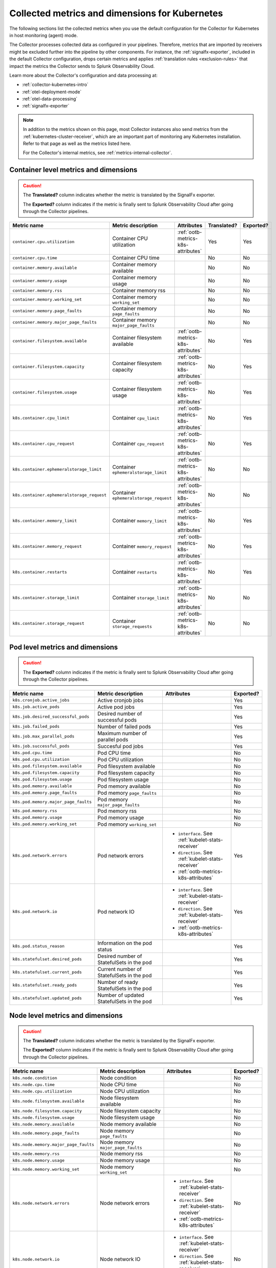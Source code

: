 .. _ootb-metrics-k8s:

****************************************************************
Collected metrics and dimensions for Kubernetes
****************************************************************

.. meta::
      :description: Out-of-the-box metrics and dimensions obtained with the Collector for Kubernetes.


The following sections list the collected metrics when you use the default configuration for the Collector for Kubernetes in host monitoring (agent) mode.

The Collector processes collected data as configured in your pipelines. Therefore, metrics that are imported by receivers might be excluded further into the pipeline by other components. For instance, the :ref:`signalfx-exporter`, included in the default Collector configuration, drops certain metrics and applies :ref:`translation rules <exclusion-rules>` that impact the metrics the Collector sends to Splunk Observability Cloud.    

Learn more about the Collector's configuration and data processing at:

* :ref:`collector-kubernetes-intro`
* :ref:`otel-deployment-mode`
* :ref:`otel-data-processing`
* :ref:`signalfx-exporter`

.. note:: 

  In addition to the metrics shown on this page, most Collector instances also send metrics from the :ref:`kubernetes-cluster-receiver`, which are an important part of monitoring any Kubernetes installation. Refer to that page as well as the metrics listed here. 
  
  For the Collector's internal metrics, see :ref:`metrics-internal-collector`.

Container level metrics and dimensions
============================================================================

.. caution:: 
  
  The :strong:`Translated?` column indicates whether the metric is translated by the SignalFx exporter.
  
  The :strong:`Exported?` column indicates if the metric is finally sent to Splunk Observability Cloud after going through the Collector pipelines. 

.. list-table::
  :widths: 25 25 30 10 10
  :width: 100%
  :header-rows: 1

  * - Metric name
    - Metric description
    - Attributes
    - Translated?
    - Exported?

  * - ``container.cpu.utilization``
    - Container CPU utilization
    - :ref:`ootb-metrics-k8s-attributes`
    - Yes
    - Yes

  * - ``container.cpu.time``
    - Container CPU time
    - 
    - No
    - No
  
  * - ``container.memory.available``
    - Container memory available
    - 
    - No
    - No

  * - ``container.memory.usage``
    - Container memory usage
    - 
    - No
    - No

  * - ``container.memory.rss``
    - Container memory rss
    - 
    - No
    - No

  * - ``container.memory.working_set``
    - Container memory ``working_set``
    - 
    - No
    - No

  * - ``container.memory.page_faults``
    - Container memory ``page_faults``
    - 
    - No
    - No

  * - ``container.memory.major_page_faults``
    - Container memory ``major_page_faults``
    - 
    - No
    - No

  * - ``container.filesystem.available``
    - Container filesystem available
    - :ref:`ootb-metrics-k8s-attributes`
    - No
    - Yes

  * - ``container.filesystem.capacity``
    - Container filesystem capacity
    - :ref:`ootb-metrics-k8s-attributes`
    - No
    - Yes

  * - ``container.filesystem.usage``
    - Container filesystem usage
    - :ref:`ootb-metrics-k8s-attributes`
    - No
    - Yes

  * - ``k8s.container.cpu_limit``
    - Container ``cpu_limit``
    - :ref:`ootb-metrics-k8s-attributes`
    - No
    - Yes

  * - ``k8s.container.cpu_request``
    - Container ``cpu_request``
    - :ref:`ootb-metrics-k8s-attributes`
    - No
    - Yes

  * - ``k8s.container.ephemeralstorage_limit``
    - Container ``ephemeralstorage_limit``
    - :ref:`ootb-metrics-k8s-attributes`
    - No
    - No

  * - ``k8s.container.ephemeralstorage_request``
    - Container ``ephemeralstorage_request``
    - :ref:`ootb-metrics-k8s-attributes`
    - No
    - No

  * - ``k8s.container.memory_limit``
    - Container ``memory_limit``
    - :ref:`ootb-metrics-k8s-attributes`
    - No
    - Yes

  * - ``k8s.container.memory_request``
    - Container ``memory_request``
    - :ref:`ootb-metrics-k8s-attributes`
    - No
    - Yes

  * - ``k8s.container.restarts``
    - Container ``restarts``
    - :ref:`ootb-metrics-k8s-attributes`
    - No
    - Yes

  * - ``k8s.container.storage_limit``
    - Container ``storage_limit``
    - :ref:`ootb-metrics-k8s-attributes`
    - No
    - No

  * - ``k8s.container.storage_request``
    - Container ``storage_requests``
    - :ref:`ootb-metrics-k8s-attributes`
    - No
    - No

Pod level metrics and dimensions
============================================================================

.. caution:: 
  
  The :strong:`Exported?` column indicates if the metric is finally sent to Splunk Observability Cloud after going through the Collector pipelines. 

.. list-table::
  :widths: 30 30 30 10
  :width: 100%
  :header-rows: 1

  * - Metric name
    - Metric description
    - Attributes
    - Exported?

  * - ``k8s.cronjob.active_jobs``
    - Active cronjob jobs    
    -   
    - Yes  

  * - ``k8s.job.active_pods``
    - Active pod jobs    
    -   
    - Yes  

  * - ``k8s.job.desired_successful_pods``
    - Desired number of successful pods   
    -   
    - Yes  

  * - ``k8s.job.failed_pods``
    - Number of failed pods    
    -   
    - Yes  

  * - ``k8s.job.max_parallel_pods``
    - Maximum number of parallel pods   
    -   
    - Yes  

  * - ``k8s.job.successful_pods``
    - Succesful pod jobs   
    -   
    - Yes 

  * - ``k8s.pod.cpu.time``
    - Pod CPU time
    - 
    - No

  * - ``k8s.pod.cpu.utilization``
    - Pod CPU utilization
    - 
    - No

  * - ``k8s.pod.filesystem.available``
    - Pod filesystem available
    - 
    - No

  * - ``k8s.pod.filesystem.capacity``
    - Pod filesystem capacity
    - 
    - No

  * - ``k8s.pod.filesystem.usage``
    - Pod filesystem usage
    - 
    - No

  * - ``k8s.pod.memory.available``
    - Pod memory available
    - 
    - No

  * - ``k8s.pod.memory.page_faults``
    - Pod memory ``page_faults``
    - 
    - No

  * - ``k8s.pod.memory.major_page_faults``
    - Pod memory ``major_page_faults``
    - 
    - No

  * - ``k8s.pod.memory.rss``
    - Pod memory rss
    - 
    - No

  * - ``k8s.pod.memory.usage``
    - Pod memory usage
    - 
    - No

  * - ``k8s.pod.memory.working_set``
    - Pod memory ``working_set``
    - 
    - No

  * - ``k8s.pod.network.errors``
    - Pod network errors
    - * ``interface``. See :ref:`kubelet-stats-receiver`
      * ``direction``. See :ref:`kubelet-stats-receiver`
      * :ref:`ootb-metrics-k8s-attributes`
    - Yes

  * - ``k8s.pod.network.io``
    - Pod network IO
    - * ``interface``. See :ref:`kubelet-stats-receiver`
      * ``direction``. See :ref:`kubelet-stats-receiver`
      * :ref:`ootb-metrics-k8s-attributes`
    - Yes

  * - ``k8s.pod.status_reason``
    - Information on the pod status
    - 
    - Yes

  * - ``k8s.statefulset.desired_pods``
    - Desired number of StatefulSets in the pod    
    -   
    - Yes  

  * - ``k8s.statefulset.current_pods``
    - Current number of StatefulSets in the pod        
    -   
    - Yes  

  * - ``k8s.statefulset.ready_pods``
    - Number of ready StatefulSets in the pod        
    -   
    - Yes  

  * - ``k8s.statefulset.updated_pods``
    - Number of updated StatefulSets in the pod      
    -   
    - Yes  

Node level metrics and dimensions
============================================================================

.. caution:: 
  
  The :strong:`Translated?` column indicates whether the metric is translated by the SignalFx exporter.
  
  The :strong:`Exported?` column indicates if the metric is finally sent to Splunk Observability Cloud after going through the Collector pipelines. 

.. list-table::
  :widths: 30 30 30 10
  :width: 100%
  :header-rows: 1

  * - Metric name
    - Metric description
    - Attributes
    - Exported?

  * - ``k8s.node.condition``
    - Node condition
    - 
    - No

  * - ``k8s.node.cpu.time``
    - Node CPU time
    - 
    - No

  * - ``k8s.node.cpu.utilization``
    - Node CPU utilization
    - 
    - No

  * - ``k8s.node.filesystem.available``
    - Node filesystem available
    - 
    - No

  * - ``k8s.node.filesystem.capacity``
    - Node filesystem capacity
    - 
    - No

  * - ``k8s.node.filesystem.usage``
    - Node filesystem usage
    - 
    - No
  
  * - ``k8s.node.memory.available``
    - Node memory available
    - 
    - No

  * - ``k8s.node.memory.page_faults``
    - Node memory ``page_faults``
    - 
    - No

  * - ``k8s.node.memory.major_page_faults``
    - Node memory ``major_page_faults``
    - 
    - No

  * - ``k8s.node.memory.rss``
    - Node memory rss
    - 
    - No

  * - ``k8s.node.memory.usage``
    - Node memory usage
    - 
    - No

  * - ``k8s.node.memory.working_set``
    - Node memory ``working_set``
    - 
    - No

  * - ``k8s.node.network.errors``
    - Node network errors
    - * ``interface``. See :ref:`kubelet-stats-receiver`
      * ``direction``. See :ref:`kubelet-stats-receiver`
      * :ref:`ootb-metrics-k8s-attributes`
    - No

  * - ``k8s.node.network.io``
    - Node network IO
    - * ``interface``. See :ref:`kubelet-stats-receiver`
      * ``direction``. See :ref:`kubelet-stats-receiver`
      * :ref:`ootb-metrics-k8s-attributes`
    - No

  * - ``system.cpu.time``
    - System CPU time
    - 
    - No

  * - ``system.cpu.utilization``
    - Percentage of CPU time broken down by different states
    - * ``cpu``. See :ref:`host-metrics-receiver`
      * ``state``. See :ref:`host-metrics-receiver`
      * :ref:`ootb-metrics-k8s-attributes`
    - Yes

  * - ``system.filesystem.usage``
    - Filesystem bytes used
    - * ``device``. See :ref:`host-metrics-receiver`
      * ``mode``. See :ref:`host-metrics-receiver`
      * ``mountpoint``. See :ref:`host-metrics-receiver`
      * ``type``. See :ref:`host-metrics-receiver`
      * ``state``. See :ref:`host-metrics-receiver`      
      * :ref:`ootb-metrics-k8s-attributes`
    - Yes

  * - ``system.filesystem.utilization``
    - Fraction of filesystem bytes used
    - * ``device``. See :ref:`host-metrics-receiver`
      * ``mode``. See :ref:`host-metrics-receiver`
      * ``mountpoint``. See :ref:`host-metrics-receiver`
      * ``type``. See :ref:`host-metrics-receiver`
      * :ref:`ootb-metrics-k8s-attributes`
    - Yes

  * - ``system.cpu.load_average.1m``
    - Average CPU Load over 1 minute
    - 
    - Yes

  * - ``system.cpu.load_average.5m``
    - Average CPU Load over 5 minutes
    - 
    - Yes

  * - ``system.cpu.load_average.15m``
    - Average CPU Load over 15 minutes
    - 
    - Yes

  * - ``system.memory.usage``
    - Bytes of memory in use
    - ``state``. See :ref:`host-metrics-receiver`     
    - Yes

  * - ``system.memory.utilization``
    - Percentage of memory bytes in use
    - ``state``. See :ref:`host-metrics-receiver`   
    - Yes

  * - ``system.paging.utilization``
    - Swap (Unix) or pagefile (Windows) utilization
    - 
    - Yes

Node level metrics and dimensions after translation
============================================================================

.. caution:: 
  
  The :strong:`Exported?` column indicates if the metric is finally sent to Splunk Observability Cloud after going through the Collector pipelines. 

.. note:: These metrics are compatible with the :ref:`signalfx-exporter`.

.. list-table::
  :widths: 30 30 30 10
  :width: 100%
  :header-rows: 1

  * - Metric name
    - Metric description
    - Attributes
    - Exported?

  * - ``cpu.idle``
    - CPU time in centicores spent in any state other than those in the table
    - :ref:`ootb-metrics-k8s-attributes`
    - Yes

  * - ``cpu.interrupt``
    - CPU time in centicores spent while servicing hardware interrupts
    - :ref:`ootb-metrics-k8s-attributes`
    - Yes

  * - ``cpu.nice``
    - CPU time in centicores spent in userspace running ``'nice'-ed processes``
    - :ref:`ootb-metrics-k8s-attributes`
    - Yes

  * - ``cpu.softirq``
    - CPU time in centicores spent while servicing software interrupts
    - :ref:`ootb-metrics-k8s-attributes`
    - Yes

  * - ``cpu.steal``
    - CPU time in centicores spent waiting for a hypervisor to service requests from other virtual machines
    - :ref:`ootb-metrics-k8s-attributes`
    - Yes

  * - ``cpu.system``
    - CPU time in centicores spent running in the kernel
    - :ref:`ootb-metrics-k8s-attributes`
    - Yes

  * - ``cpu.user``
    - CPU time in centicores spent running in userspace
    - :ref:`ootb-metrics-k8s-attributes`
    - Yes

  * - ``cpu.wait``
    - CPU time in centicores spent idle while waiting for an I/O operation to complete
    - :ref:`ootb-metrics-k8s-attributes`
    - Yes

  * - ``cpu.num_processors``
    - The number of logical processors on the host
    - :ref:`ootb-metrics-k8s-attributes`
    - Yes

  * - ``cpu.utilization``
    - Percent of CPU used on this host
    - :ref:`ootb-metrics-k8s-attributes`
    - Yes

  * - ``disk.summary_utilization``
    - Percent of disk space utilized on all volumes on this host
    - :ref:`ootb-metrics-k8s-attributes`
    - Yes

  * - ``disk.utilization``
    - Percent of disk used on this volume
    - * ``device``
      * :ref:`ootb-metrics-k8s-attributes`
    - Yes

  * - ``memory.total``
    - Total bytes of system memory on the system
    - :ref:`ootb-metrics-k8s-attributes`
    - Yes

  * - ``memory.utilization``
    - Percent of memory in use on this host
    - :ref:`ootb-metrics-k8s-attributes`
    - Yes

  * - ``network.total``
    - Total amount of inbound and outbound network traffic on this host, in bytes
    - :ref:`ootb-metrics-k8s-attributes`
    - Yes

  * - ``process.cpu_time_seconds``
    - Total CPU usage of the process in seconds
    - * ``process.pid``
      * ``process.parent_pid``
      * ``process.executable.name``
      * ``process.executable.path``
      * ``process.command``
      * ``process.command_line``
      * ``process.owner``
      * :ref:`ootb-metrics-k8s-attributes`
    - Yes

Volume level metrics and dimensions 
============================================================================

.. caution:: 
  
  The :strong:`Exported?` column indicates if the metric is finally sent to Splunk Observability Cloud after going through the Collector pipelines. 


.. list-table::
  :widths: 30 30 30 10
  :width: 100%
  :header-rows: 1

  * - Metric name
    - Metric description
    - Attributes
    - Exported?

  * - ``k8s.volume.available``
    - The number of available bytes in the volume
    - :ref:`ootb-metrics-k8s-attributes`
    - Yes

  * - ``k8s.volume.capacity``
    - The number of capacity bytes in the volume
    - :ref:`ootb-metrics-k8s-attributes`
    - Yes

.. _ootb-metrics-k8s-control-plane:

Control plane metrics
============================================================================

To see the control plane metrics the Collector provides, see:

* :ref:`CoreDNS <coredns>`
* :ref:`awsecscontainermetrics-receiver` 
* :ref:`Kubernetes controller manager <kube-controller-manager>`
* :ref:`Kubernetes API server <kubernetes-apiserver>`
* :ref:`Kubernetes proxy <kubernetes-proxy>`
* :ref:`Kubernetes scheduler <kubernetes-scheduler>`

The following distributions support control plane metrics configuration:

* Kubernetes 1.22 (kops created)
* OpenShift version 4.9

For information about control plane metrics, see :ref:`otel-kubernetes-config-advanced-control-plane`.

.. _ootb-metrics-k8s-other:

Other metrics
============================================================================

.. caution:: 
  
  The :strong:`Exported?` column indicates if the metric is finally sent to Splunk Observability Cloud after going through the Collector pipelines. 

Other available metrics include:

.. list-table::
  :widths: 75 25
  :width: 100%
  :header-rows: 1

  * - Metric name
    - Exported?

  * - ``k8s.deployment.desired``
    - Yes

  * - ``k8s.deployment.available``
    - Yes

  * - ``k8s.daemonset.current_scheduled_nodes``
    - Yes

  * - ``k8s.daemonset.current_scheduled_nodes`` 
    - Yes

  * - ``k8s.daemonset.misscheduled_nodes`` 
    - Yes

  * - ``k8s.daemonset.ready_nodes``
    - Yes

  * - ``k8s.hpa.max_replicas``
    - Yes

  * - ``k8s.hpa.min_replicas``
    - Yes

  * - ``k8s.hpa.current_replicas``
    - Yes

  * - ``k8s.hpa.desired_replicas``
    - Yes

  * - ``k8s.namespace.phase``
    - Yes

  * - ``k8s.replicaset.desired``
    - Yes

  * - ``k8s.replicaset.available``
    - Yes

  * - ``k8s.replication_controller.desired``
    - Yes

  * - ``k8s.replication_controller.available``
    - Yes

  * - ``k8s.resource_quota.hard_limit``
    - Yes

  * - ``k8s.resource_quota.used``
    - Yes

  * - ``openshift.clusterquota.limit``
    - Yes

  * - ``openshift.clusterquota.used``
    - Yes

  * - ``openshift.appliedclusterquota.limit``
    - Yes

  * - ``openshift.appliedclusterquota.used``
    - Yes

.. _ootb-metrics-k8s-attributes:

Standard resource dimensions
============================================================================

.. list-table::
  :widths: 40 20 40 
  :width: 100%
  :header-rows: 1

  * - Name
    - Type 
    - Description

  * - ``k8s.node.name``
    - string
    - The name of the node

  * - ``k8s.pod.uid``
    - string
    - The UID of the pod

  * - ``k8s.pod.name``
    - string
    - The name of the pod

  * - ``k8s.namespace.name``
    - string
    - The name of the namespace that the pod is running in

  * - ``k8s.container.name``
    - string
    - Container name used by container runtime

  * - ``container.id``
    - string
    - Container id used to identify container

  * - ``k8s.volume.name``
    - string
    - The name of the volume

  * - ``k8s.volume.type``
    - string
    - The type of the volume

  * - ``k8s.persistentvolumeclaim.name``
    - string
    - The name of the Persistent Volume Claim

  * - ``aws.volume.id``
    - string
    - The id of the AWS Volume

  * - ``fs.type``
    - string
    - The filesystem type of the volume

  * - ``partition``
    - string
    - The partition in the volume

  * - ``gce.pd.name``
    - string
    - The name of the persistent disk in GCE

  * - ``glusterfs.endpoints.name``
    - string
    - The endpoint name that details Glusterfs topology

  * - ``glusterfs.path``
    - string
    - Glusterfs volume path



